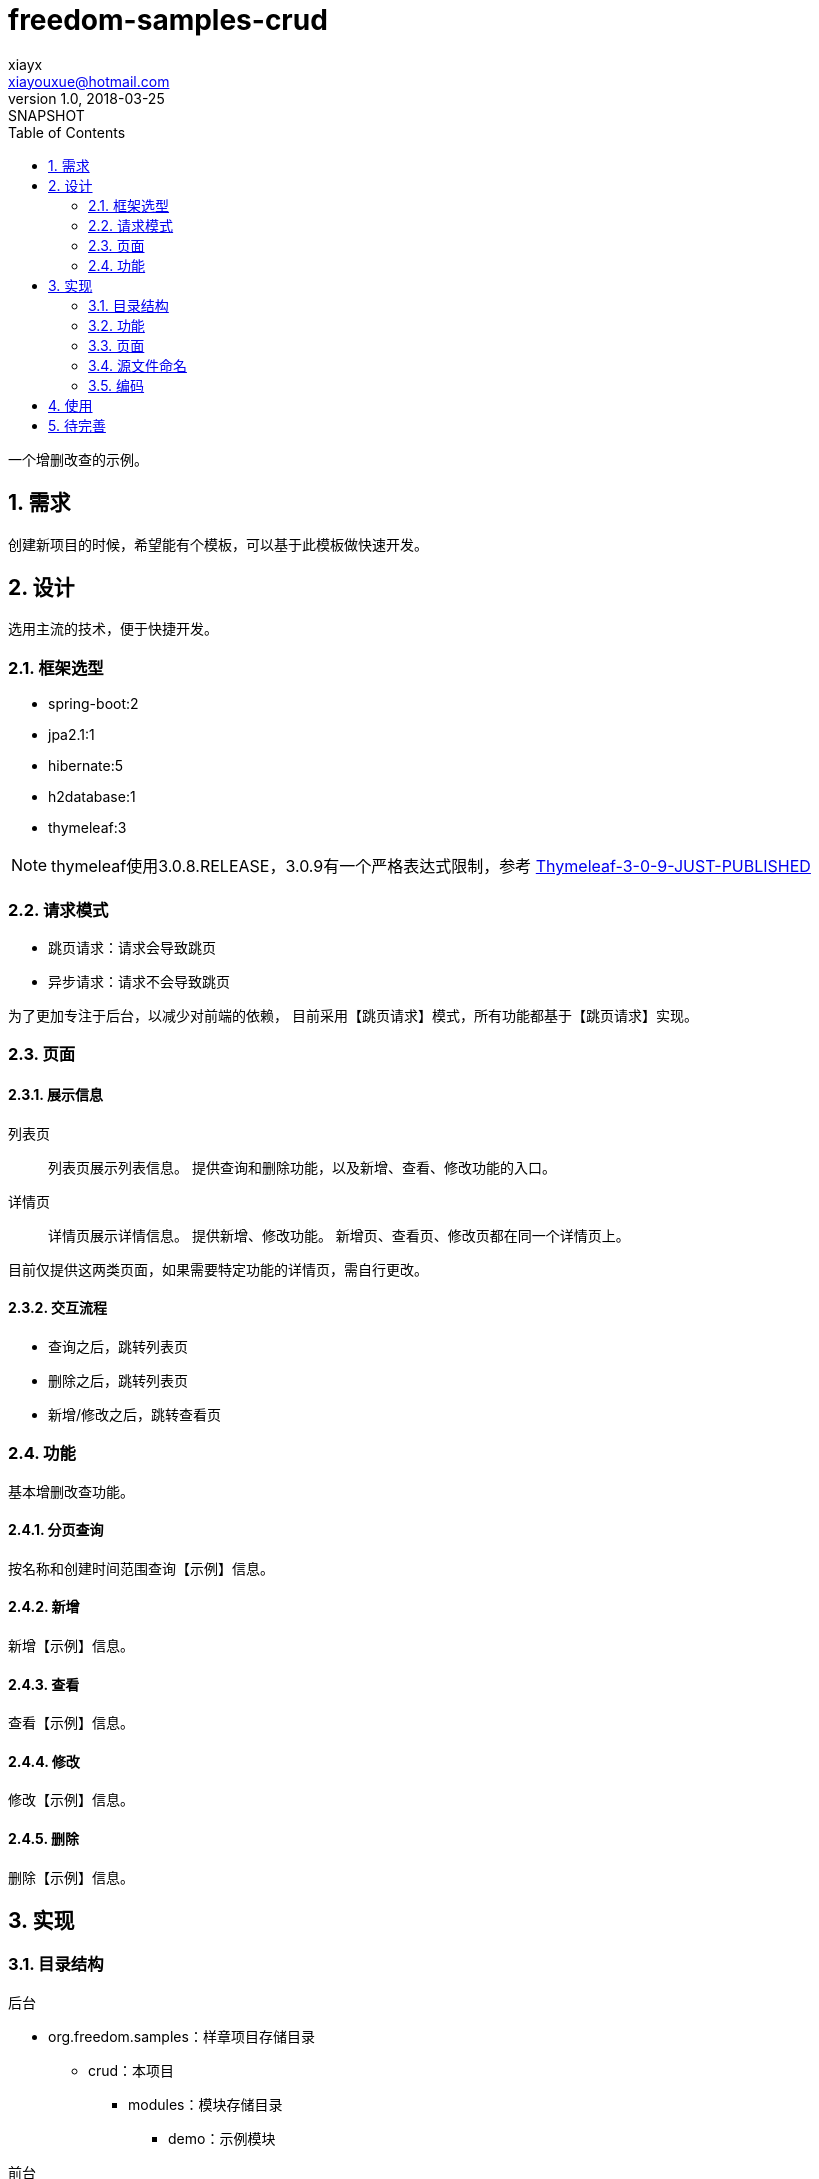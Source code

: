 = freedom-samples-crud
xiayx <xiayouxue@hotmail.com>
v1.0, 2018-03-25: SNAPSHOT
:doctype: docbook
:toc: left
:numbered:
:imagesdir: assets/images
:sourcedir: src/main/java
:resourcesdir: src/main/resources
:testsourcedir: src/test/java
:source-highlighter: highlightjs

一个增删改查的示例。

== 需求
创建新项目的时候，希望能有个模板，可以基于此模板做快速开发。

== 设计
选用主流的技术，便于快捷开发。

=== 框架选型
* spring-boot:2
* jpa2.1:1
* hibernate:5
* h2database:1
* thymeleaf:3

NOTE: thymeleaf使用3.0.8.RELEASE，3.0.9有一个严格表达式限制，参考 http://forum.thymeleaf.org/Thymeleaf-3-0-9-JUST-PUBLISHED-td4030728.html[Thymeleaf-3-0-9-JUST-PUBLISHED]

=== 请求模式
* 跳页请求：请求会导致跳页
* 异步请求：请求不会导致跳页

为了更加专注于后台，以减少对前端的依赖，
目前采用【跳页请求】模式，所有功能都基于【跳页请求】实现。

=== 页面
==== 展示信息
列表页::
列表页展示列表信息。
提供查询和删除功能，以及新增、查看、修改功能的入口。
详情页::
详情页展示详情信息。
提供新增、修改功能。
新增页、查看页、修改页都在同一个详情页上。

目前仅提供这两类页面，如果需要特定功能的详情页，需自行更改。

==== 交互流程
* 查询之后，跳转列表页
* 删除之后，跳转列表页
* 新增/修改之后，跳转查看页

=== 功能
基本增删改查功能。

==== 分页查询
按名称和创建时间范围查询【示例】信息。

==== 新增
新增【示例】信息。

==== 查看
查看【示例】信息。

==== 修改
修改【示例】信息。

==== 删除
删除【示例】信息。


== 实现

=== 目录结构
.后台
* org.freedom.samples：样章项目存储目录
** crud：本项目
*** modules：模块存储目录
**** demo：示例模块

.前台
* resources/templates：thymeleaf静态资源存储目录
** crud：本项目
*** demo：示例模块

按以上目录组织，可便于将多个项目组合。

=== 功能
.请求地址命名规范
* 查询：query
* 新增：add
* 查看：view
* 修改：modify
* 删除：delete

.请求方法规范
读取数据::
GET
* 查询
* 跳转新增页
* 跳转查看页
* 跳转修改页
写入数据::
POST
* 执行新增
* 执行修改
* 执行删除

.服务接口命名规范
* 查询：query
* 新增：add
* 查看：view
* 修改：modify
* 删除：delete

.前后台数据命名约定
列表页::
* 条件参数：params
* 分页排序参数：pageable
* 查询结果：entities
详情页::
* 查询结果：entity

.参数规范
* 主键：id

==== 分页查询
.请求地址
/demo/query

.条件参数
* name：名称
* beginCreatedTime：起始创建时间
* endCreatedTime：结束创建时间

.排序参数
* sort：排序，可排多个属性，格式：属性名[,asc|desc]

前端暂不支持排序

.分页参数
* page:页码，从0开始，默认为0
* size:每页记录数，默认为10

前端暂不支持分页。

查询异常，会直接显示异常信息；

==== 新增
===== 跳页
.请求地址
GET /demo/add

===== 执行
.请求地址
POST /demo/save

除主键属性可自由输入。
开发模式下，提供默认数据，便于快速新增。
新增失败，会直接显示异常信息；
新增成功，会提示【操作成功】。

新增的请求地址命名暂时不符合规范，需改为add。


==== 查看
.请求地址
GET /demo/view

.请求参数
* 主键：id

异常会直接显示异常信息。

==== 修改
===== 跳页
.请求地址
GET /demo/modify

.请求参数
* 主键：id

异常会直接显示异常信息。

===== 执行
.请求地址
POST /demo/save

除主键属性可自由输入。
修改失败，会直接显示异常信息；
修改成功，会提示【操作成功】。

修改的请求地址命名暂时不符合规范，需改为modify。

==== 删除
.请求地址
GET /demo/delete

.请求参数
* 主键：id

删除失败，会直接显示异常信息；
删除成功，会提示【操作成功】。
删除的请求方法暂时不符合规范，需改为POST。

=== 页面
为了尽可能少的处理前端，
布局上都采用HTML原生控件，没有使用第三方控件。
列表页和详情页都使用输入框。

=== 源文件命名
.org.freedom.samples.crud.modules.demo
* 实体类``Demo``
* 资源库``DemoRepository``
* 查询参数``DemoParam``
* 服务接口``DemoService``
* 服务实现``DemoServiceImpl``
* 控制器``DemoController``

.templates/crud/demo
* list.html
* detail.html

=== 编码
因为资源库层已经提供了对于增删改查的良好支持，
自己只需要创建服务层实现分页查询功能。
在控制器可直接依赖于资源库层和服务层。

== 使用
依赖于 https://gradle.org/[Gradle]和 https://github.com/xiayx/freedom-readme[freedom-readme]。
使用前，请对它们有所了解。

* ``git clone https://github.com/xiayx/freedom-sample-crud.git``
* run ``CurdApplication``

== 待完善
* 数据验证
* 异常处理
* 从列表页打开详情页，详情页操作完成后，关闭详情页时刷新列表页以同步数据
* 支持【异步请求】模式
* 详情页变为只读



